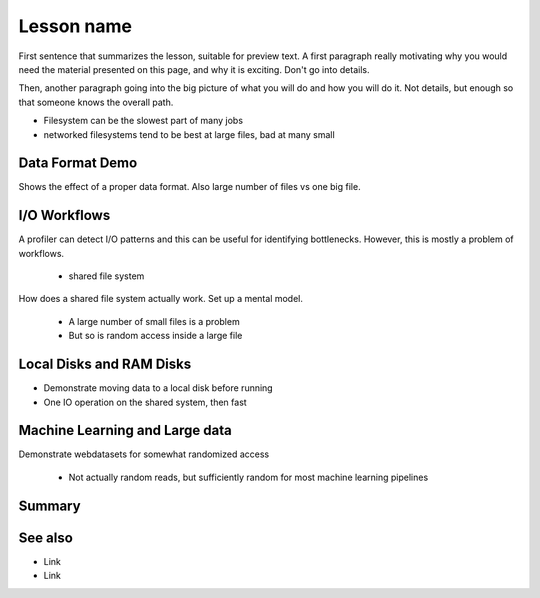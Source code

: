 Lesson name
===========

.. objectives::

   * Reading files is a common bottleneck
   * One large file is usually faster than many small files
   * Local hard disks and ramdisks can be much faster

   This lesson is largely a demonstration with some exercises. We
   recommend following the demonstration. It is possible to try
   running the demonstration yourself, but this is not intended as
   a type along.

.. prerequisites::

   * No prerequisites for following the demo
   
   You can find the demo code and setup instructions at
   https://github.com/simo-tuomisto/data-format-tests.



First sentence that summarizes the lesson, suitable for preview text.
A first paragraph really motivating why you would need the material
presented on this page, and why it is exciting. Don't go into details.

Then, another paragraph going into the big picture of what you will do
and how you will do it. Not details, but enough so that someone knows
the overall path.


- Filesystem can be the slowest part of many jobs
- networked filesystems tend to be best at large files, bad at many small


Data Format Demo
----------------

Shows the effect of a proper data format. Also large number of files vs
one big file.


I/O Workflows
-------------

A profiler can detect I/O patterns and this can be useful for identifying
bottlenecks. However, this is mostly a problem of workflows.

 - shared file system
How does a shared file system actually work. Set up a mental model.

 - A large number of small files is a problem
 - But so is random access inside a large file


Local Disks and RAM Disks
-------------------------

- Demonstrate moving data to a local disk before running

- One IO operation on the shared system, then fast


Machine Learning and Large data
-------------------------------

Demonstrate webdatasets for somewhat randomized access

 - Not actually random reads, but sufficiently random for most
   machine learning pipelines


Summary
-------



See also
--------

* Link
* Link
